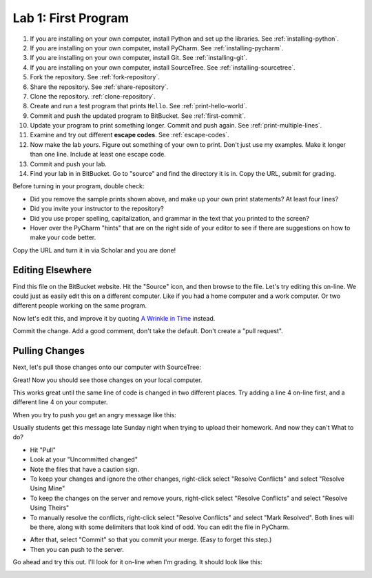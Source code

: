.. _lab-01:

Lab 1: First Program
====================

1. If you are installing on your own computer, install Python and set up the libraries. See :ref:`installing-python`.
2. If you are installing on your own computer, install PyCharm. See :ref:`installing-pycharm`.
3. If you are installing on your own computer, install Git. See :ref:`installing-git`.
4. If you are installing on your own computer, install SourceTree. See :ref:`installing-sourcetree`.
5. Fork the repository. See :ref:`fork-repository`.
6. Share the repository. See :ref:`share-repository`.
7. Clone the repository. :ref:`clone-repository`.
8. Create and run a test program that prints ``Hello``. See :ref:`print-hello-world`.
9. Commit and push the updated program to BitBucket. See :ref:`first-commit`.
10. Update your program to print something longer. Commit and push again. See :ref:`print-multiple-lines`.
11. Examine and try out different **escape codes**. See :ref:`escape-codes`.
12. Now make the lab *yours*. Figure out something of your own to print. Don't just use my examples. Make it longer
    than one line. Include at least one escape code.
13. Commit and push your lab.
14. Find your lab in in BitBucket. Go to "source" and find the directory it is in. Copy the URL, submit for grading.

Before turning in your program, double check:

* Did you remove the sample prints shown above, and make up your own print
  statements? At least four lines?
* Did you invite your instructor to the repository?
* Did you use proper spelling, capitalization, and grammar in the text that
  you printed to the screen?
* Hover over the PyCharm "hints" that are on the right side of your editor to
  see if there are suggestions on how to make your code better.

Copy the URL and turn it in via Scholar and you are done!


Editing Elsewhere
^^^^^^^^^^^^^^^^^
Find this file on the BitBucket website. Hit the "Source" icon, and then
browse to the file. Let's try editing this on-line. We could just as easily
edit this on a different computer. Like if you had a home computer and a
work computer. Or two different people working on the same program.

.. image:: edit_online_1.png

Now let's edit this, and improve it by quoting
`A Wrinkle in Time <https://en.wikipedia.org/wiki/A_Wrinkle_in_Time>`_ instead.

.. image:: edit_online_2.png

Commit the change. Add a good comment, don't take the default. Don't create
a "pull request".

Pulling Changes
^^^^^^^^^^^^^^^

Next, let's pull those changes onto our computer with SourceTree:

.. image:: pull.png

Great! Now you should see those changes on your local computer.

This works great until the same line of code is changed in two different places.
Try adding a line 4 on-line first, and a different line 4 on your computer.

When you try to push you get an angry message like this:

.. image:: failed_push.png

Usually students get this message late Sunday night when trying to upload their
homework. And now they can't What to do?

* Hit "Pull"
* Look at your "Uncommitted changed"
* Note the files that have a caution sign.
* To keep your changes and ignore the other changes, right-click select "Resolve
  Conflicts" and select "Resolve Using Mine"
* To keep the changes on the server and remove yours, right-click select
  "Resolve Conflicts" and select "Resolve Using Theirs"
* To manually resolve the conflicts, right-click select "Resolve Conflicts"
  and select "Mark Resolved". Both lines will be there, along with some
  delimiters that look kind of odd. You can edit the file in PyCharm.

.. image:: conflict.png

* After that, select "Commit" so that you commit your merge. (Easy to forget
  this step.)
* Then you can push to the server.

Go ahead and try this out. I'll look for it on-line when I'm grading. It should
look like this:

.. image:: see_merge_online.png
